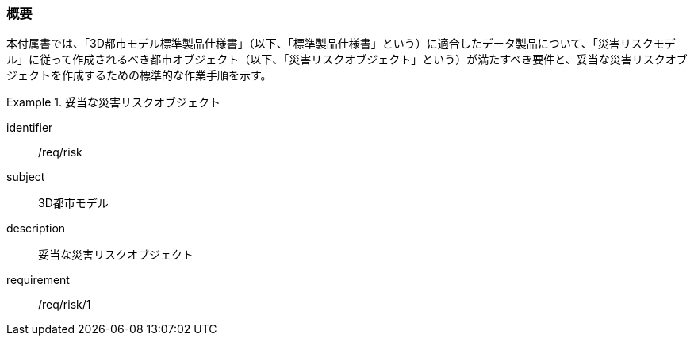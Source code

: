 [[tocJ_01]]
=== 概要

本付属書では、「3D都市モデル標準製品仕様書」（以下、「標準製品仕様書」という）に適合したデータ製品について、「災害リスクモデル」に従って作成されるべき都市オブジェクト（以下、「災害リスクオブジェクト」という）が満たすべき要件と、妥当な災害リスクオブジェクトを作成するための標準的な作業手順を示す。

[requirements_class]
.妥当な災害リスクオブジェクト
====
[%metadata]
identifier:: /req/risk
subject:: 3D都市モデル
description:: 妥当な災害リスクオブジェクト
requirement:: /req/risk/1
====

